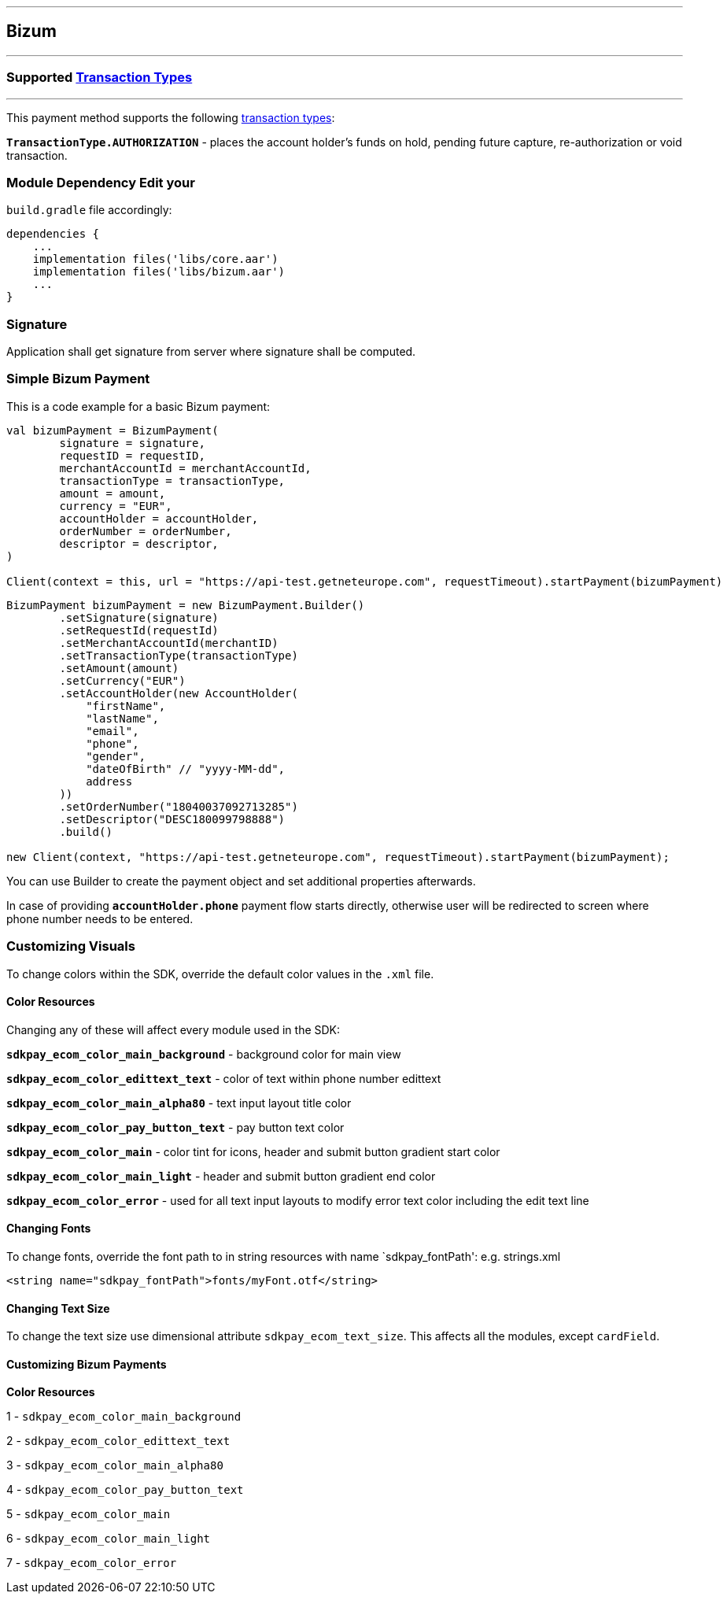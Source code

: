 [#MobilePaymentSDK_Android_Bizum]
---
== *Bizum*
---
=== Supported https://docs.getneteurope.com/AppendixB.html[Transaction Types]
---
This payment method supports the following
https://docs.getneteurope.com/AppendixB.html[transaction
types]:

*`TransactionType.AUTHORIZATION`* - places the account holder’s funds on hold, pending future capture, re-authorization or void transaction.

=== Module Dependency Edit your
`build.gradle` file accordingly:

[source,java]
----
dependencies {
    ...
    implementation files('libs/core.aar')
    implementation files('libs/bizum.aar')
    ...
}
----

=== Signature

Application shall get signature from server where signature shall be
computed.

=== Simple Bizum Payment

This is a code example for a basic Bizum payment:

[source,kotlin]
----
val bizumPayment = BizumPayment(
        signature = signature,
        requestID = requestID,
        merchantAccountId = merchantAccountId,
        transactionType = transactionType,
        amount = amount,
        currency = "EUR",
        accountHolder = accountHolder,
        orderNumber = orderNumber,
        descriptor = descriptor,
)

Client(context = this, url = "https://api-test.getneteurope.com", requestTimeout).startPayment(bizumPayment)
----

[source,java]
----
BizumPayment bizumPayment = new BizumPayment.Builder()
        .setSignature(signature)
        .setRequestId(requestId)
        .setMerchantAccountId(merchantID)
        .setTransactionType(transactionType)
        .setAmount(amount)
        .setCurrency("EUR")
        .setAccountHolder(new AccountHolder(
            "firstName",
            "lastName",
            "email",
            "phone",
            "gender",
            "dateOfBirth" // "yyyy-MM-dd",
            address
        ))
        .setOrderNumber("18040037092713285")
        .setDescriptor("DESC180099798888")
        .build()

new Client(context, "https://api-test.getneteurope.com", requestTimeout).startPayment(bizumPayment);
----

You can use Builder to create the payment object and set additional
properties afterwards.

In case of providing *`accountHolder.phone`* payment flow starts directly, otherwise user will be redirected to screen where phone number needs to be entered.

=== Customizing Visuals

To change colors within the SDK, override the default color values in
the `.xml` file.

==== Color Resources

Changing any of these will affect every module used in the SDK:

*`sdkpay_ecom_color_main_background`* - background color for main view

*`sdkpay_ecom_color_edittext_text`* - color of text within phone number edittext

*`sdkpay_ecom_color_main_alpha80`* - text input layout title color

*`sdkpay_ecom_color_pay_button_text`* - pay button text color

*`sdkpay_ecom_color_main`* - color tint for icons, header and submit button gradient start color

*`sdkpay_ecom_color_main_light`* - header and submit button gradient end color

*`sdkpay_ecom_color_error`* - used for all text input layouts to modify error text color including the edit text line

==== Changing Fonts

To change fonts, override the font path to in string resources with name
`sdkpay_fontPath': e.g. strings.xml

[source,xml]
----
<string name="sdkpay_fontPath">fonts/myFont.otf</string>
----

==== Changing Text Size

To change the text size use dimensional attribute `sdkpay_ecom_text_size`.
This affects all the modules, except `cardField`.

==== Customizing Bizum Payments

*Color Resources*

1 - `sdkpay_ecom_color_main_background`

2 - `sdkpay_ecom_color_edittext_text`

3 - `sdkpay_ecom_color_main_alpha80`

4 - `sdkpay_ecom_color_pay_button_text`

5 - `sdkpay_ecom_color_main`

6 - `sdkpay_ecom_color_main_light`

7 - `sdkpay_ecom_color_error`
